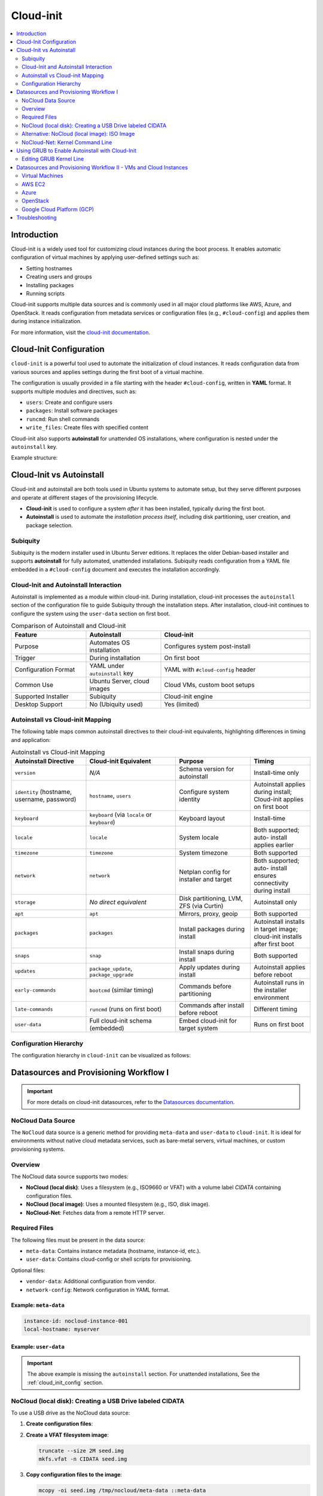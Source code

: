 **********
Cloud-init
**********


.. contents::
   :local:
   :depth: 2


Introduction
============

Cloud-init is a widely used tool for customizing cloud instances during the boot process. It enables automatic configuration of virtual machines by applying user-defined settings such as:

- Setting hostnames
- Creating users and groups
- Installing packages
- Running scripts

Cloud-init supports multiple data sources and is commonly used in all major cloud platforms like AWS, Azure, and OpenStack. It reads configuration from metadata services or configuration files (e.g., ``#cloud-config``) and applies them during instance initialization.

For more information, visit the `cloud-init documentation <https://cloudinit.readthedocs.io/en/latest/>`_.


.. _cloud_init_config:

Cloud-Init Configuration
========================

``cloud-init`` is a powerful tool used to automate the initialization of cloud instances. It reads configuration data from various sources and applies settings during the first boot of a virtual machine.

The configuration is usually provided in a file starting with the header ``#cloud-config``, written in **YAML** format. It supports multiple modules and directives, such as:

- ``users``: Create and configure users
- ``packages``: Install software packages
- ``runcmd``: Run shell commands
- ``write_files``: Create files with specified content

Cloud-init also supports **autoinstall** for unattended OS installations, where configuration is nested under the ``autoinstall`` key.

Example structure:

.. code-block:: yaml
    :linenos:
    :caption: Example ``cloud-init`` configuration with autoinstall and user-data

    #cloud-config
    autoinstall:
      version: 1
      packages:
        - cowsay
      user-data:
        users:
          - name: ciuser
            sudo: ALL=(ALL) NOPASSWD:ALL
            shell: /bin/bash
      runcmd:
        - echo "Hello from cloud-init!"


Cloud-Init vs Autoinstall
=========================

Cloud-init and autoinstall are both tools used in Ubuntu systems to automate setup, but they serve different purposes and operate at different stages of the provisioning lifecycle.

- **Cloud-init** is used to configure a system *after* it has been installed, typically during the first boot.
- **Autoinstall** is used to automate the *installation process itself*, including disk partitioning, user creation, and package selection.

Subiquity
---------

Subiquity is the modern installer used in Ubuntu Server editions. It replaces the older Debian-based installer and supports **autoinstall** for fully automated, unattended installations. Subiquity reads configuration from a YAML file embedded in a ``#cloud-config`` document and executes the installation accordingly.

Cloud-Init and Autoinstall Interaction
--------------------------------------

Autoinstall is implemented as a module within cloud-init. During installation, cloud-init processes the ``autoinstall`` section of the configuration file to guide Subiquity through the installation steps. After installation, cloud-init continues to configure the system using the ``user-data`` section on first boot.


.. list-table:: Comparison of Autoinstall and Cloud-init
   :header-rows: 1
   :widths: 25 25 50

   * - Feature
     - Autoinstall
     - Cloud-init
   * - Purpose
     - Automates OS installation
     - Configures system post-install
   * - Trigger
     - During installation
     - On first boot
   * - Configuration Format
     - YAML under ``autoinstall`` key
     - YAML with ``#cloud-config`` header
   * - Common Use
     - Ubuntu Server, cloud images
     - Cloud VMs, custom boot setups
   * - Supported Installer
     - Subiquity
     - Cloud-init engine
   * - Desktop Support
     - No (Ubiquity used)
     - Yes (limited)



Autoinstall vs Cloud-init Mapping
--------------------------------- 

The following table maps common autoinstall directives to their cloud-init equivalents, highlighting differences in timing and application:


.. list-table:: Autoinstall vs Cloud-init Mapping
   :header-rows: 1
   :widths: 25 30 25 20
   :class: longtable

   
   * - **Autoinstall Directive**
     - **Cloud-init Equivalent**
     - **Purpose**
     - **Timing**

   * - ``version``
     - *N/A*
     - Schema version for
       autoinstall
     - Install-time only

   * - ``identity`` (hostname,
       username, password)
     - ``hostname``, ``users``
     - Configure system
       identity
     - Autoinstall applies during install; Cloud-init applies on first boot

   * - ``keyboard``
     - ``keyboard`` (via
       ``locale`` or ``keyboard``)
     - Keyboard layout
     - Install-time

   * - ``locale``
     - ``locale``
     - System locale
     - Both supported; auto-
       install applies earlier

   * - ``timezone``
     - ``timezone``
     - System timezone
     - Both supported

   * - ``network``
     - ``network``
     - Netplan config for
       installer and target
     - Both supported; auto-
       install ensures
       connectivity during
       install

   * - ``storage``
     - *No direct equivalent*
     - Disk partitioning,
       LVM, ZFS (via Curtin)
     - Autoinstall only

   * - ``apt``
     - ``apt``
     - Mirrors, proxy, geoip
     - Both supported

   * - ``packages``
     - ``packages``
     - Install packages during
       install
     - Autoinstall installs in
       target image; cloud-init
       installs after first boot

   * - ``snaps``
     - ``snap``
     - Install snaps during
       install
     - Both supported

   * - ``updates``
     - ``package_update``,
       ``package_upgrade``
     - Apply updates during
       install
     - Autoinstall applies before reboot

   * - ``early-commands``
     - ``bootcmd`` (similar
       timing)
     - Commands before
       partitioning
     - Autoinstall runs in the
       installer environment

   * - ``late-commands``
     - ``runcmd`` (runs on
       first boot)
     - Commands after install
       before reboot
     - Different timing

   * - ``user-data``
     - Full cloud-init schema
       (embedded)
     - Embed cloud-init for
       target system
     - Runs on first boot



Configuration Hierarchy 
-----------------------

The configuration hierarchy in ``cloud-init`` can be visualized as follows:

.. graphviz::
    :align: center
    :caption: Cloud-init Configuration Structure (autoinstall and user-data sections)

    digraph G {
        rankdir=TB;
        compound=true;
        node [shape=box, style=filled, fillcolor=lightgray, fontname="Helvetica"];
        edge [dir=none,style=invis]

        subgraph cluster_cloud_init{

            subgraph cluster_autoinstall{
                rankdir=TB;

                subgraph cluster_autoinstall_directives{
                    rankdir=TB;
                    autoinstalldirectives [label="version:\linteractive-sections:\learly-commands:\l", style=filled, fillcolor=lightblue];
                    label="autoinstall directives:";
                    style = rounded;
                    color = blue;
                }
                subgraph cluster_userdata{
                    rankdir=TB;
                    userdata [label="user-data:\l    users:\l", style=filled, fillcolor=lightpink];
                    label="user-data directives:";
                    style = rounded;
                    color = red;
                }

                label = "autoinstall:";
                style = rounded;
                color = gray;
            }

            label = "cloud-init";
            style = rounded;
            color = black;
        }
        autoinstalldirectives -> userdata;
        

    }


Datasources and Provisioning Workflow I
=======================================

.. important:: 

   For more details on cloud-init datasources, refer to the `Datasources documentation <https://cloudinit.readthedocs.io/en/latest/reference/datasources.html>`_.



.. _nocloud_datasource:

NoCloud Data Source
-------------------

The ``NoCloud`` data source is a generic method for providing ``meta-data`` and ``user-data`` to ``cloud-init``. It is ideal for environments without native cloud metadata services, such as bare-metal servers, virtual machines, or custom provisioning systems.

Overview
--------

The NoCloud data source supports two modes:

- **NoCloud (local disk)**: Uses a filesystem (e.g., ISO9660 or VFAT) with a volume label `CIDATA` containing configuration files.
- **NoCloud (local image)**: Uses a mounted filesystem (e.g., ISO, disk image).
- **NoCloud-Net**: Fetches data from a remote HTTP server.

Required Files
--------------

The following files must be present in the data source:

- ``meta-data``: Contains instance metadata (hostname, instance-id, etc.).
- ``user-data``: Contains cloud-config or shell scripts for provisioning.

Optional files:

- ``vendor-data``: Additional configuration from vendor.
- ``network-config``: Network configuration in YAML format.

Example: ``meta-data``
^^^^^^^^^^^^^^^^^^^^^^

.. code-block:: yaml

    instance-id: nocloud-instance-001
    local-hostname: myserver

Example: ``user-data``
^^^^^^^^^^^^^^^^^^^^^^

.. code-block:: yaml
    :linenos:

    #cloud-config
    users:
      - name: testuser
        sudo: ALL=(ALL) NOPASSWD:ALL
        groups: users
        shell: /bin/bash
    runcmd:
      - echo "Provisioning complete" > /var/log/provision.log


.. important:: The above example is missing the ``autoinstall`` section. For unattended installations, See the :ref:`cloud_init_config`  section.



NoCloud (local disk): Creating a USB Drive labeled CIDATA
---------------------------------------------------------

To use a USB drive as the NoCloud data source:

1. **Create configuration files**:

   .. code-block:: bash
      :linenos:

      mkdir -p /tmp/nocloud
      echo "instance-id: nocloud-001" > /tmp/nocloud/meta-data
      echo -e "#cloud-config\nruncmd:\n  - echo Hello > /tmp/hello.txt" > /tmp/nocloud/user-data

2. **Create a VFAT filesystem image**:

   .. code-block:: bash

      truncate --size 2M seed.img
      mkfs.vfat -n CIDATA seed.img

3. **Copy configuration files to the image**:

   .. code-block:: bash

      mcopy -oi seed.img /tmp/nocloud/meta-data ::meta-data
      mcopy -oi seed.img /tmp/nocloud/user-data ::user-data

4. **Write image to USB drive**:

   Identify your USB device (e.g., ``/dev/sdX``) and write the image:

   .. code-block:: bash

      sudo dd if=seed.img of=/dev/sdX bs=4M status=progress && sync

.. warning:: Ensure ``/dev/sdX`` is the correct USB device to avoid data loss.

1. **Boot the target system with the USB drive inserted**:

   Cloud-init will detect the ``CIDATA`` volume and apply the configuration.

Alternative: NoCloud (local image): ISO Image
---------------------------------------------

You can also create an ISO image:

1. **Create ISO or directory with required files**:

   .. code-block:: bash
      :linenos:

      mkdir -p /tmp/nocloud
      echo "instance-id: nocloud-001" > /tmp/nocloud/meta-data
      echo -e "#cloud-config\nruncmd:\n  - echo Hello > /tmp/hello.txt" > /tmp/nocloud/user-data

2. **Create ISO image (optional)**:

   .. code-block:: bash

      genisoimage -output seed.iso -volid cidata -joliet -rock /tmp/nocloud/user-data /tmp/nocloud/meta-data

3. **Attach ISO to VM or mount directory**:

   - For KVM/QEMU:

     .. code-block:: bash

        qemu-system-x86_64 -cdrom nocloud.iso ...

   - For cloud-init testing:

     .. code-block:: bash

        sudo cloud-init single --file /tmp/nocloud/user-data --name runcmd --frequency always

4. **Boot the system**:

   Cloud-init will detect the NoCloud data source and apply the configuration.


.. seealso:: 

    `cloud-localds <https://manpages.debian.org/testing/cloud-image-utils/cloud-localds.1.en.html>`_ - Utility to create NoCloud seed images.


NoCloud-Net: Kernel Command Line
--------------------------------

To use NoCloud-Net via HTTP:

.. code-block:: bash

   ds=nocloud-net;s=http://<your-server>/cloud-init/

Ensure the HTTP server serves ``meta-data`` and ``user-data`` files at the root of the specified path.


As an example, to serve the configuration files using a Python HTTP server on port 8080:

1. **Create a directory with configuration files**:

   .. code-block:: bash
      :linenos:

      mkdir -p ~/cloud-init-data
      echo "instance-id: nocloud-net-001" > ~/cloud-init-data/meta-data
      echo "#cloud-config\nruncmd:\n - echo Hello from NoCloud-Net > /tmp/hello.txt" > ~/cloud-init-data/user-data

2. **Start Python HTTP server**:

   .. code-block:: bash

      cd ~/cloud-init-data
      python3 -m http.server 8080

   This will serve files at `http://<your-ip>:8080/`.

3. **Configure kernel command line on target system**:

   Add the following to the boot parameters:

   .. code-block:: bash

      ds=nocloud-net;s=http://<your-ip>:8080/

   Replace ``<your-ip>`` with the IP address of the server running the Python web server.

4. **Boot the target system**:

   Cloud-init will fetch ``meta-data` and ``user-data`` from the specified URL and apply the configuration.



.. _grub_autoinstall:

Using GRUB to Enable Autoinstall with Cloud-Init
================================================

To automate OS installation using cloud-init and avoid manual confirmation prompts, you can modify the GRUB boot parameters to include the ``autoinstall`` directive.

This is especially useful when using the **NoCloud** or **NoCloud-Net** data sources for unattended installations.

Editing GRUB Kernel Line
------------------------

1. **Boot into the installer ISO or PXE environment**.

2. **At the GRUB menu**, press ``e`` to edit the boot entry.

3. **Locate the line starting with** ``linux`` or ``linuxefi``. It typically looks like:

   .. code-block:: bash

      linux /casper/vmlinuz ... quiet --

4. **Append one of the following to the end of the line**:

   .. code-block:: bash
      :linenos:

      # For NoCloud with USB
      autoinstall
      
      # For NoCloud-Net with HTTP server
      autoinstall ds=nocloud-net;s=http://<your-server>:<port>/

   Replace ``<your-server>`` and ``<port>`` with the IP address or hostname and the port of the server hosting your ``meta-data`` and ``user-data`` files.

5. **Edited GRUB kernel line example**:

   .. code-block:: bash

      linux /casper/vmlinuz ... quiet autoinstall ds=nocloud-net;s=http://192.168.1.100:8080/ --

6. **Press `Ctrl + X` or `F10`** to boot with the modified parameters.

This will trigger the autoinstall process using the provided cloud-init configuration without any user interaction.

.. important:: 
      * The ``autoinstall`` keyword is required for Ubuntu Server 20.04+ and other cloud-init enabled installers to bypass confirmation.
      * Ensure your HTTP server is running and accessible before booting the target system.
      * Optional: You can also use ``ds=nocloud;s=/media/usb/`` if using a USB drive with a ``CIDATA`` label.


.. _cloudinit_vm_cloud_usage:


Datasources and Provisioning Workflow II - VMs and Cloud Instances
==================================================================

Cloud-init is widely used to automate the initialization of virtual machines and cloud instances across platforms. It supports a variety of data sources and integrates natively with many cloud providers. It reads configuration from a **data source**, which varies by platform.

.. warning:: 

   The following examples are simplified for clarity. Refer to the official documentation for detailed setup and security considerations.

Virtual Machines
----------------

See :ref:`nocloud_datasource` for usage with ISO images or USB drives.


AWS EC2
-------

AWS uses the **EC2** data source, which fetches metadata from the AWS metadata service.

Example: AWS EC2
^^^^^^^^^^^^^^^^^

1. **Launch an EC2 instance** with a user-data script:

   .. code-block:: yaml
      :linenos:

      #cloud-config
      packages:
        - nginx
      runcmd:
        - systemctl enable nginx
        - systemctl start nginx

2. **Provide user-data** via the AWS console or CLI:

   .. code-block:: bash
      :linenos:

      aws ec2 run-instances \
        --image-id ami-12345678 \
        --instance-type t2.micro \
        --user-data file://user-data.yaml


Azure
-----

Azure uses the **Azure** data source, which reads metadata from the Azure Instance Metadata Service (IMDS).

Example: Azure VM
^^^^^^^^^^^^^^^^^^

1. **Create a cloud-init config**:

   .. code-block:: yaml
      :linenos:

      #cloud-config
      users:
        - name: azureuser
          ssh-authorized-keys:
            - ssh-rsa AAAAB3Nza...

2. **Deploy VM with cloud-init** using Azure CLI:

.. code-block:: bash
    :linenos:

    az vm create \
      --resource-group myGroup \
      --name myVM \
      --image UbuntuLTS \
      --custom-data cloud-config.yaml


OpenStack
---------

OpenStack uses the **ConfigDrive** or **Metadata Service** data sources.

Example: Injecting user-data via OpenStack CLI
^^^^^^^^^^^^^^^^^^^^^^^^^^^^^^^^^^^^^^^^^^^^^^^

1. **Create a cloud-config file**:

   .. code-block:: yaml
      :linenos:

      #cloud-config
      users:
        - name: openstackuser
          ssh-authorized-keys:
            - ssh-rsa AAAAB3Nza...
      runcmd:
        - echo "OpenStack instance initialized" > /tmp/openstack.txt

2. **Boot an instance with user-data**:

   .. code-block:: bash
      :linenos:

      openstack server create \
        --image ubuntu-22.04 \
        --flavor m1.small \
        --key-name mykey \
        --user-data cloud-config.yaml \
        --network private-net \
        openstack-vm

Cloud-init will automatically detect the OpenStack metadata service or ConfigDrive and apply the configuration.

Google Cloud Platform (GCP)
---------------------------

GCP uses the **GCE** data source, which reads metadata from the GCP metadata server.

Example: Setting startup script via gcloud
^^^^^^^^^^^^^^^^^^^^^^^^^^^^^^^^^^^^^^^^^^^

1. **Create a cloud-config file**:

   .. code-block:: yaml
      :linenos:

      #cloud-config
      runcmd:
        - echo "GCP instance initialized" > /tmp/gcp.txt

2. **Create a VM with metadata**:

   .. code-block:: bash
      :linenos:

      gcloud compute instances create gcp-vm \
        --image-family ubuntu-2204-lts \
        --image-project ubuntu-os-cloud \
        --metadata-from-file user-data=cloud-config.yaml

Cloud-init will fetch the ``user-data`` from the GCP metadata server and execute it on first boot.



Troubleshooting
===============

- Validate cloud-config:

  .. code-block:: bash
     :linenos: 

     # Without Annotations (for file named user-data)
     cloud-init schema --config-file user-data

     # With Annotations (for file named config.yml)
     cloud-init schema -c ./config.yml --annotate


- View logs:

  .. code-block:: bash

     cat /var/log/cloud-init.log
     cat /var/log/cloud-init-output.log


.. seealso::

    1. `NoCloud Data Source Documentation <https://cloudinit.readthedocs.io/en/latest/reference/datasources/nocloud.html>`_
    2. `Cloud-Init Official Docs <https://cloudinit.readthedocs.io/en/latest/>`_
    3. `Ubuntu Autoinstall Docs <https://ubuntu.com/server/docs/install/autoinstall>`_
    4. `Cloud-Init NoCloud Data Source <https://cloudinit.readthedocs.io/en/latest/reference/datasources/nocloud.html>`_
    5. `Autoinstall configuration reference manual <https://canonical-subiquity.readthedocs-hosted.com/en/latest/reference/autoinstall-reference.html>`_
    6. `Introduction to autoinstall <https://canonical-subiquity.readthedocs-hosted.com/en/latest/intro-to-autoinstall.html>`_
    7. `Cloud-config examples <https://cloudinit.readthedocs.io/en/latest/reference/examples.html>`_
    8. `OpenStack Cloud-Init Integration <https://docs.openstack.org/nova/latest/admin/metadata-service.html>`_
    9. `GCP Metadata and Startup Scripts <https://cloud.google.com/compute/docs/startupscript>`_
    10. `AWS EC2 User Data <https://docs.aws.amazon.com/AWSEC2/latest/UserGuide/user-data.html>`_
    11. `Azure Cloud-Init Support <https://learn.microsoft.com/en-us/azure/virtual-machines/linux/using-cloud-init>`_

